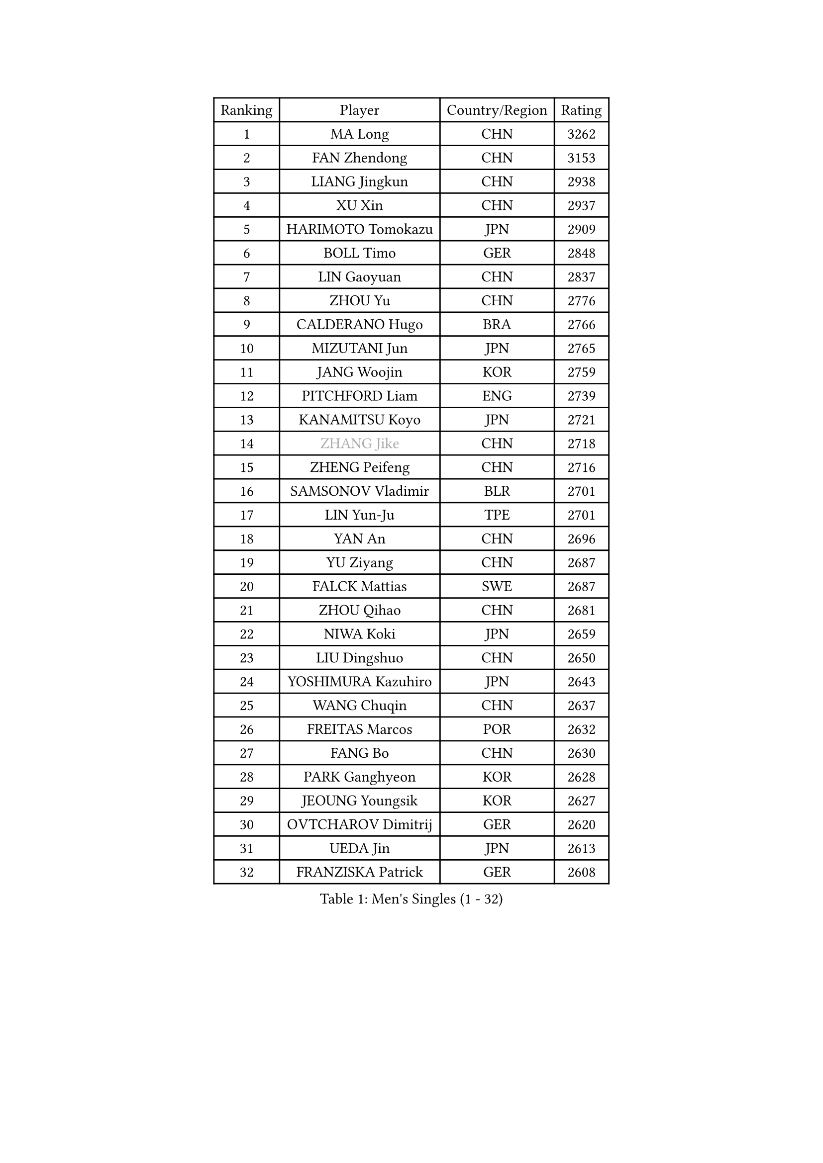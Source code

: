 
#set text(font: ("Courier New", "NSimSun"))
#figure(
  caption: "Men's Singles (1 - 32)",
    table(
      columns: 4,
      [Ranking], [Player], [Country/Region], [Rating],
      [1], [MA Long], [CHN], [3262],
      [2], [FAN Zhendong], [CHN], [3153],
      [3], [LIANG Jingkun], [CHN], [2938],
      [4], [XU Xin], [CHN], [2937],
      [5], [HARIMOTO Tomokazu], [JPN], [2909],
      [6], [BOLL Timo], [GER], [2848],
      [7], [LIN Gaoyuan], [CHN], [2837],
      [8], [ZHOU Yu], [CHN], [2776],
      [9], [CALDERANO Hugo], [BRA], [2766],
      [10], [MIZUTANI Jun], [JPN], [2765],
      [11], [JANG Woojin], [KOR], [2759],
      [12], [PITCHFORD Liam], [ENG], [2739],
      [13], [KANAMITSU Koyo], [JPN], [2721],
      [14], [#text(gray, "ZHANG Jike")], [CHN], [2718],
      [15], [ZHENG Peifeng], [CHN], [2716],
      [16], [SAMSONOV Vladimir], [BLR], [2701],
      [17], [LIN Yun-Ju], [TPE], [2701],
      [18], [YAN An], [CHN], [2696],
      [19], [YU Ziyang], [CHN], [2687],
      [20], [FALCK Mattias], [SWE], [2687],
      [21], [ZHOU Qihao], [CHN], [2681],
      [22], [NIWA Koki], [JPN], [2659],
      [23], [LIU Dingshuo], [CHN], [2650],
      [24], [YOSHIMURA Kazuhiro], [JPN], [2643],
      [25], [WANG Chuqin], [CHN], [2637],
      [26], [FREITAS Marcos], [POR], [2632],
      [27], [FANG Bo], [CHN], [2630],
      [28], [PARK Ganghyeon], [KOR], [2628],
      [29], [JEOUNG Youngsik], [KOR], [2627],
      [30], [OVTCHAROV Dimitrij], [GER], [2620],
      [31], [UEDA Jin], [JPN], [2613],
      [32], [FRANZISKA Patrick], [GER], [2608],
    )
  )#pagebreak()

#set text(font: ("Courier New", "NSimSun"))
#figure(
  caption: "Men's Singles (33 - 64)",
    table(
      columns: 4,
      [Ranking], [Player], [Country/Region], [Rating],
      [33], [LIM Jonghoon], [KOR], [2603],
      [34], [XU Chenhao], [CHN], [2601],
      [35], [JORGIC Darko], [SLO], [2582],
      [36], [#text(gray, "JEONG Sangeun")], [KOR], [2575],
      [37], [WALTHER Ricardo], [GER], [2575],
      [38], [#text(gray, "LI Ping")], [QAT], [2572],
      [39], [LEE Sang Su], [KOR], [2569],
      [40], [MORIZONO Masataka], [JPN], [2565],
      [41], [ZHU Linfeng], [CHN], [2553],
      [42], [HABESOHN Daniel], [AUT], [2551],
      [43], [OSHIMA Yuya], [JPN], [2550],
      [44], [OIKAWA Mizuki], [JPN], [2539],
      [45], [IONESCU Ovidiu], [ROU], [2536],
      [46], [DUDA Benedikt], [GER], [2536],
      [47], [KARLSSON Kristian], [SWE], [2535],
      [48], [MATSUDAIRA Kenta], [JPN], [2529],
      [49], [PISTEJ Lubomir], [SVK], [2529],
      [50], [XUE Fei], [CHN], [2528],
      [51], [YOSHIMURA Maharu], [JPN], [2519],
      [52], [FLORE Tristan], [FRA], [2517],
      [53], [CHO Seungmin], [KOR], [2513],
      [54], [MOREGARD Truls], [SWE], [2511],
      [55], [ACHANTA Sharath Kamal], [IND], [2510],
      [56], [GACINA Andrej], [CRO], [2509],
      [57], [MA Te], [CHN], [2508],
      [58], [PERSSON Jon], [SWE], [2507],
      [59], [TAKAKIWA Taku], [JPN], [2505],
      [60], [CHUANG Chih-Yuan], [TPE], [2499],
      [61], [GNANASEKARAN Sathiyan], [IND], [2498],
      [62], [XU Haidong], [CHN], [2496],
      [63], [ZHOU Kai], [CHN], [2494],
      [64], [ARUNA Quadri], [NGR], [2491],
    )
  )#pagebreak()

#set text(font: ("Courier New", "NSimSun"))
#figure(
  caption: "Men's Singles (65 - 96)",
    table(
      columns: 4,
      [Ranking], [Player], [Country/Region], [Rating],
      [65], [TOKIC Bojan], [SLO], [2490],
      [66], [STEGER Bastian], [GER], [2489],
      [67], [WANG Eugene], [CAN], [2487],
      [68], [UDA Yukiya], [JPN], [2485],
      [69], [ALAMIYAN Noshad], [IRI], [2483],
      [70], [WANG Yang], [SVK], [2482],
      [71], [AKKUZU Can], [FRA], [2479],
      [72], [WONG Chun Ting], [HKG], [2471],
      [73], [GAUZY Simon], [FRA], [2467],
      [74], [HIRANO Yuki], [JPN], [2459],
      [75], [KOU Lei], [UKR], [2459],
      [76], [YOSHIDA Masaki], [JPN], [2457],
      [77], [LEBESSON Emmanuel], [FRA], [2454],
      [78], [FILUS Ruwen], [GER], [2454],
      [79], [WANG Zengyi], [POL], [2452],
      [80], [CHEN Chien-An], [TPE], [2452],
      [81], [GROTH Jonathan], [DEN], [2450],
      [82], [FEGERL Stefan], [AUT], [2450],
      [83], [#text(gray, "KORIYAMA Hokuto")], [JPN], [2450],
      [84], [XU Yingbin], [CHN], [2449],
      [85], [XIANG Peng], [CHN], [2449],
      [86], [ZHAI Yujia], [DEN], [2446],
      [87], [QIU Dang], [GER], [2444],
      [88], [AN Jaehyun], [KOR], [2444],
      [89], [GARDOS Robert], [AUT], [2442],
      [90], [LUNDQVIST Jens], [SWE], [2440],
      [91], [OLAH Benedek], [FIN], [2437],
      [92], [JHA Kanak], [USA], [2437],
      [93], [JIN Takuya], [JPN], [2437],
      [94], [GERELL Par], [SWE], [2429],
      [95], [APOLONIA Tiago], [POR], [2425],
      [96], [TSUBOI Gustavo], [BRA], [2424],
    )
  )#pagebreak()

#set text(font: ("Courier New", "NSimSun"))
#figure(
  caption: "Men's Singles (97 - 128)",
    table(
      columns: 4,
      [Ranking], [Player], [Country/Region], [Rating],
      [97], [STOYANOV Niagol], [ITA], [2415],
      [98], [#text(gray, "HOU Yingchao")], [CHN], [2415],
      [99], [DYJAS Jakub], [POL], [2415],
      [100], [ZHAO Zihao], [CHN], [2414],
      [101], [MACHI Asuka], [JPN], [2414],
      [102], [KALLBERG Anton], [SWE], [2413],
      [103], [NUYTINCK Cedric], [BEL], [2409],
      [104], [NORDBERG Hampus], [SWE], [2408],
      [105], [YU Heyi], [CHN], [2407],
      [106], [LIND Anders], [DEN], [2404],
      [107], [LAM Siu Hang], [HKG], [2403],
      [108], [MATSUDAIRA Kenji], [JPN], [2403],
      [109], [BADOWSKI Marek], [POL], [2402],
      [110], [KIZUKURI Yuto], [JPN], [2402],
      [111], [HWANG Minha], [KOR], [2401],
      [112], [KIM Donghyun], [KOR], [2401],
      [113], [SHIBAEV Alexander], [RUS], [2401],
      [114], [PUCAR Tomislav], [CRO], [2400],
      [115], [MURAMATSU Yuto], [JPN], [2400],
      [116], [#text(gray, "XU Ruifeng")], [DEN], [2399],
      [117], [DESAI Harmeet], [IND], [2399],
      [118], [#text(gray, "PAK Sin Hyok")], [PRK], [2398],
      [119], [TOGAMI Shunsuke], [JPN], [2397],
      [120], [CHIANG Hung-Chieh], [TPE], [2396],
      [121], [PARK Jeongwoo], [KOR], [2393],
      [122], [GERASSIMENKO Kirill], [KAZ], [2392],
      [123], [PLETEA Cristian], [ROU], [2390],
      [124], [ARINOBU Taimu], [JPN], [2385],
      [125], [GIONIS Panagiotis], [GRE], [2384],
      [126], [SIPOS Rares], [ROU], [2374],
      [127], [KIM Minseok], [KOR], [2373],
      [128], [SAMBE Kohei], [JPN], [2372],
    )
  )